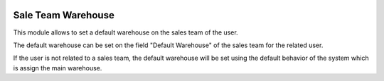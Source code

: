 .. image:: https://img.shields.io/badge/licence-AGPL--3-blue.svg
    :alt: License: AGPL-3

Sale Team Warehouse
===================

This module allows to set a default warehouse on the sales team of the user.

The default warehouse can be set on the field "Default Warehouse" of the sales team for the related user.

If the user is not related to a sales team, the default warehouse will be set using the default behavior of the system which is assign the main warehouse.